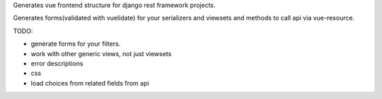 Generates vue frontend structure for django rest framework projects.

Generates forms(validated with vuelidate) for your serializers and viewsets and methods to call api via vue-resource.

TODO:

- generate forms for your filters.
- work with other generic views, not just viewsets
- error descriptions
- css
- load choices from related fields from api